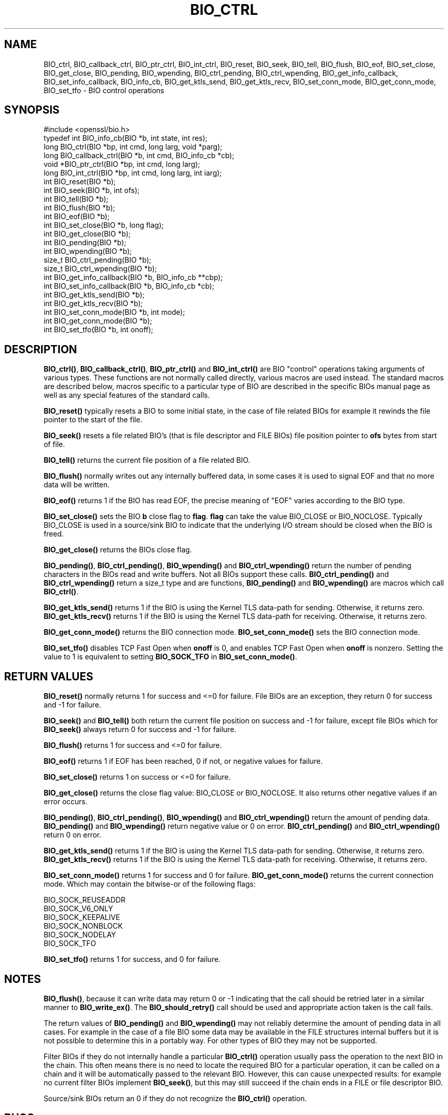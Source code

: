 .\" -*- mode: troff; coding: utf-8 -*-
.\" Automatically generated by Pod::Man 5.0102 (Pod::Simple 3.45)
.\"
.\" Standard preamble:
.\" ========================================================================
.de Sp \" Vertical space (when we can't use .PP)
.if t .sp .5v
.if n .sp
..
.de Vb \" Begin verbatim text
.ft CW
.nf
.ne \\$1
..
.de Ve \" End verbatim text
.ft R
.fi
..
.\" \*(C` and \*(C' are quotes in nroff, nothing in troff, for use with C<>.
.ie n \{\
.    ds C` ""
.    ds C' ""
'br\}
.el\{\
.    ds C`
.    ds C'
'br\}
.\"
.\" Escape single quotes in literal strings from groff's Unicode transform.
.ie \n(.g .ds Aq \(aq
.el       .ds Aq '
.\"
.\" If the F register is >0, we'll generate index entries on stderr for
.\" titles (.TH), headers (.SH), subsections (.SS), items (.Ip), and index
.\" entries marked with X<> in POD.  Of course, you'll have to process the
.\" output yourself in some meaningful fashion.
.\"
.\" Avoid warning from groff about undefined register 'F'.
.de IX
..
.nr rF 0
.if \n(.g .if rF .nr rF 1
.if (\n(rF:(\n(.g==0)) \{\
.    if \nF \{\
.        de IX
.        tm Index:\\$1\t\\n%\t"\\$2"
..
.        if !\nF==2 \{\
.            nr % 0
.            nr F 2
.        \}
.    \}
.\}
.rr rF
.\" ========================================================================
.\"
.IX Title "BIO_CTRL 3ossl"
.TH BIO_CTRL 3ossl 2025-02-10 3.4.1 OpenSSL
.\" For nroff, turn off justification.  Always turn off hyphenation; it makes
.\" way too many mistakes in technical documents.
.if n .ad l
.nh
.SH NAME
BIO_ctrl, BIO_callback_ctrl, BIO_ptr_ctrl, BIO_int_ctrl, BIO_reset,
BIO_seek, BIO_tell, BIO_flush, BIO_eof, BIO_set_close, BIO_get_close,
BIO_pending, BIO_wpending, BIO_ctrl_pending, BIO_ctrl_wpending,
BIO_get_info_callback, BIO_set_info_callback, BIO_info_cb, BIO_get_ktls_send,
BIO_get_ktls_recv, BIO_set_conn_mode, BIO_get_conn_mode, BIO_set_tfo
\&\- BIO control operations
.SH SYNOPSIS
.IX Header "SYNOPSIS"
.Vb 1
\& #include <openssl/bio.h>
\&
\& typedef int BIO_info_cb(BIO *b, int state, int res);
\&
\& long BIO_ctrl(BIO *bp, int cmd, long larg, void *parg);
\& long BIO_callback_ctrl(BIO *b, int cmd, BIO_info_cb *cb);
\& void *BIO_ptr_ctrl(BIO *bp, int cmd, long larg);
\& long BIO_int_ctrl(BIO *bp, int cmd, long larg, int iarg);
\&
\& int BIO_reset(BIO *b);
\& int BIO_seek(BIO *b, int ofs);
\& int BIO_tell(BIO *b);
\& int BIO_flush(BIO *b);
\& int BIO_eof(BIO *b);
\& int BIO_set_close(BIO *b, long flag);
\& int BIO_get_close(BIO *b);
\& int BIO_pending(BIO *b);
\& int BIO_wpending(BIO *b);
\& size_t BIO_ctrl_pending(BIO *b);
\& size_t BIO_ctrl_wpending(BIO *b);
\&
\& int BIO_get_info_callback(BIO *b, BIO_info_cb **cbp);
\& int BIO_set_info_callback(BIO *b, BIO_info_cb *cb);
\&
\& int BIO_get_ktls_send(BIO *b);
\& int BIO_get_ktls_recv(BIO *b);
\&
\& int BIO_set_conn_mode(BIO *b, int mode);
\& int BIO_get_conn_mode(BIO *b);
\&
\& int BIO_set_tfo(BIO *b, int onoff);
.Ve
.SH DESCRIPTION
.IX Header "DESCRIPTION"
\&\fBBIO_ctrl()\fR, \fBBIO_callback_ctrl()\fR, \fBBIO_ptr_ctrl()\fR and \fBBIO_int_ctrl()\fR
are BIO "control" operations taking arguments of various types.
These functions are not normally called directly, various macros
are used instead. The standard macros are described below, macros
specific to a particular type of BIO are described in the specific
BIOs manual page as well as any special features of the standard
calls.
.PP
\&\fBBIO_reset()\fR typically resets a BIO to some initial state, in the case
of file related BIOs for example it rewinds the file pointer to the
start of the file.
.PP
\&\fBBIO_seek()\fR resets a file related BIO's (that is file descriptor and
FILE BIOs) file position pointer to \fBofs\fR bytes from start of file.
.PP
\&\fBBIO_tell()\fR returns the current file position of a file related BIO.
.PP
\&\fBBIO_flush()\fR normally writes out any internally buffered data, in some
cases it is used to signal EOF and that no more data will be written.
.PP
\&\fBBIO_eof()\fR returns 1 if the BIO has read EOF, the precise meaning of
"EOF" varies according to the BIO type.
.PP
\&\fBBIO_set_close()\fR sets the BIO \fBb\fR close flag to \fBflag\fR. \fBflag\fR can
take the value BIO_CLOSE or BIO_NOCLOSE. Typically BIO_CLOSE is used
in a source/sink BIO to indicate that the underlying I/O stream should
be closed when the BIO is freed.
.PP
\&\fBBIO_get_close()\fR returns the BIOs close flag.
.PP
\&\fBBIO_pending()\fR, \fBBIO_ctrl_pending()\fR, \fBBIO_wpending()\fR and \fBBIO_ctrl_wpending()\fR
return the number of pending characters in the BIOs read and write buffers.
Not all BIOs support these calls. \fBBIO_ctrl_pending()\fR and \fBBIO_ctrl_wpending()\fR
return a size_t type and are functions, \fBBIO_pending()\fR and \fBBIO_wpending()\fR are
macros which call \fBBIO_ctrl()\fR.
.PP
\&\fBBIO_get_ktls_send()\fR returns 1 if the BIO is using the Kernel TLS data-path for
sending. Otherwise, it returns zero.
\&\fBBIO_get_ktls_recv()\fR returns 1 if the BIO is using the Kernel TLS data-path for
receiving. Otherwise, it returns zero.
.PP
\&\fBBIO_get_conn_mode()\fR returns the BIO connection mode. \fBBIO_set_conn_mode()\fR sets
the BIO connection mode.
.PP
\&\fBBIO_set_tfo()\fR disables TCP Fast Open when \fBonoff\fR is 0, and enables TCP Fast
Open when \fBonoff\fR is nonzero. Setting the value to 1 is equivalent to setting
\&\fBBIO_SOCK_TFO\fR in \fBBIO_set_conn_mode()\fR.
.SH "RETURN VALUES"
.IX Header "RETURN VALUES"
\&\fBBIO_reset()\fR normally returns 1 for success and <=0 for failure. File
BIOs are an exception, they return 0 for success and \-1 for failure.
.PP
\&\fBBIO_seek()\fR and \fBBIO_tell()\fR both return the current file position on success
and \-1 for failure, except file BIOs which for \fBBIO_seek()\fR always return 0
for success and \-1 for failure.
.PP
\&\fBBIO_flush()\fR returns 1 for success and <=0 for failure.
.PP
\&\fBBIO_eof()\fR returns 1 if EOF has been reached, 0 if not, or negative values for failure.
.PP
\&\fBBIO_set_close()\fR returns 1 on success or <=0 for failure.
.PP
\&\fBBIO_get_close()\fR returns the close flag value: BIO_CLOSE or BIO_NOCLOSE. It also
returns other negative values if an error occurs.
.PP
\&\fBBIO_pending()\fR, \fBBIO_ctrl_pending()\fR, \fBBIO_wpending()\fR and \fBBIO_ctrl_wpending()\fR
return the amount of pending data. \fBBIO_pending()\fR and \fBBIO_wpending()\fR return
negative value or 0 on error. \fBBIO_ctrl_pending()\fR and \fBBIO_ctrl_wpending()\fR return
0 on error.
.PP
\&\fBBIO_get_ktls_send()\fR returns 1 if the BIO is using the Kernel TLS data-path for
sending. Otherwise, it returns zero.
\&\fBBIO_get_ktls_recv()\fR returns 1 if the BIO is using the Kernel TLS data-path for
receiving. Otherwise, it returns zero.
.PP
\&\fBBIO_set_conn_mode()\fR returns 1 for success and 0 for failure. \fBBIO_get_conn_mode()\fR
returns the current connection mode. Which may contain the bitwise-or of the
following flags:
.PP
.Vb 6
\& BIO_SOCK_REUSEADDR
\& BIO_SOCK_V6_ONLY
\& BIO_SOCK_KEEPALIVE
\& BIO_SOCK_NONBLOCK
\& BIO_SOCK_NODELAY
\& BIO_SOCK_TFO
.Ve
.PP
\&\fBBIO_set_tfo()\fR returns 1 for success, and 0 for failure.
.SH NOTES
.IX Header "NOTES"
\&\fBBIO_flush()\fR, because it can write data may return 0 or \-1 indicating
that the call should be retried later in a similar manner to \fBBIO_write_ex()\fR.
The \fBBIO_should_retry()\fR call should be used and appropriate action taken
is the call fails.
.PP
The return values of \fBBIO_pending()\fR and \fBBIO_wpending()\fR may not reliably
determine the amount of pending data in all cases. For example in the
case of a file BIO some data may be available in the FILE structures
internal buffers but it is not possible to determine this in a
portably way. For other types of BIO they may not be supported.
.PP
Filter BIOs if they do not internally handle a particular \fBBIO_ctrl()\fR
operation usually pass the operation to the next BIO in the chain.
This often means there is no need to locate the required BIO for
a particular operation, it can be called on a chain and it will
be automatically passed to the relevant BIO. However, this can cause
unexpected results: for example no current filter BIOs implement
\&\fBBIO_seek()\fR, but this may still succeed if the chain ends in a FILE
or file descriptor BIO.
.PP
Source/sink BIOs return an 0 if they do not recognize the \fBBIO_ctrl()\fR
operation.
.SH BUGS
.IX Header "BUGS"
Some of the return values are ambiguous and care should be taken. In
particular a return value of 0 can be returned if an operation is not
supported, if an error occurred, if EOF has not been reached and in
the case of \fBBIO_seek()\fR on a file BIO for a successful operation.
.PP
In older versions of OpenSSL the \fBBIO_ctrl_pending()\fR and
\&\fBBIO_ctrl_wpending()\fR could return values greater than INT_MAX on error.
.SH HISTORY
.IX Header "HISTORY"
The \fBBIO_get_ktls_send()\fR and \fBBIO_get_ktls_recv()\fR macros were added in
OpenSSL 3.0. They were modified to never return \-1 in OpenSSL 3.0.4.
.PP
The \fBBIO_get_conn_mode()\fR, \fBBIO_set_conn_mode()\fR and \fBBIO_set_tfo()\fR functions
were added in OpenSSL 3.2.
.SH COPYRIGHT
.IX Header "COPYRIGHT"
Copyright 2000\-2022 The OpenSSL Project Authors. All Rights Reserved.
.PP
Licensed under the Apache License 2.0 (the "License").  You may not use
this file except in compliance with the License.  You can obtain a copy
in the file LICENSE in the source distribution or at
<https://www.openssl.org/source/license.html>.
